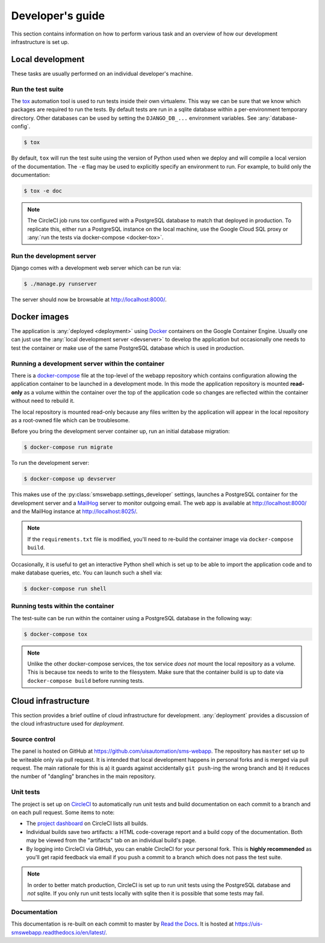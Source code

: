 Developer's guide
=================

This section contains information on how to perform various task and an overview
of how our development infrastructure is set up.

Local development
-----------------

These tasks are usually performed on an individual developer's machine.

.. _run-tests:

Run the test suite
``````````````````

The `tox <https://tox.readthedocs.io/>`_ automation tool is used to run tests
inside their own virtualenv. This way we can be sure that we know which packages
are required to run the tests. By default tests are run in a sqlite database
within a per-environment temporary directory. Other databases can be used by
setting the ``DJANGO_DB_...`` environment variables. See :any:`database-config`.

.. code-block:: bash

    $ tox

By default, ``tox`` will run the test suite using the version of Python used
when we deploy and will compile a local version of the documentation. The ``-e``
flag may be used to explicitly specify an environment to run. For example, to
build only the documentation:

.. code-block:: bash

    $ tox -e doc

.. note::

    The CircleCI job runs tox configured with a PostgreSQL database to match
    that deployed in production. To replicate this, either run a PostgreSQL
    instance on the local machine, use the Google Cloud SQL proxy or :any:`run
    the tests via docker-compose <docker-tox>`.

.. _devserver:

Run the development server
``````````````````````````

Django comes with a development web server which can be run via:

.. code-block:: bash

    $ ./manage.py runserver

The server should now be browsable at http://localhost:8000/.

Docker images
-------------

The application is :any:`deployed <deployment>` using `Docker
<https://docker.com/>`_ containers on the Google Container Engine. Usually one
can just use the :any:`local development server <devserver>` to develop the
application but occasionally one needs to test the container or make use of the
same PostgreSQL database which is used in production.

.. _docker-devserver:

Running a development server within the container
`````````````````````````````````````````````````

There is a `docker-compose <https://docs.docker.com/compose/>`_ file at the
top-level of the webapp repository which contains configuration allowing the
application container to be launched in a development mode. In this mode the
application repository is mounted **read-only** as a volume within the container
over the top of the application code so changes are reflected within the
container without need to rebuild it.

The local repository is mounted read-only because any files written by the
application will appear in the local repository as a root-owned file which can
be troublesome.

Before you bring the development server container up, run an initial database
migration:

.. code-block:: bash

    $ docker-compose run migrate

To run the development server:

.. code-block:: bash

    $ docker-compose up devserver

This makes use of the :py:class:`smswebapp.settings_developer` settings,
launches a PostgreSQL container for the development server and a `MailHog
<https://github.com/mailhog/MailHog>`_ server to monitor outgoing email. The web
app is available at http://localhost:8000/ and the MailHog instance at
http://localhost:8025/.

.. note::

    If the ``requirements.txt`` file is modified, you'll need to re-build the
    container image via ``docker-compose build``.

Occasionally, it is useful to get an interactive Python shell which is set up to
be able to import the application code and to make database queries, etc. You
can launch such a shell via:

.. code-block:: bash

    $ docker-compose run shell

.. _docker-tox:

Running tests within the container
``````````````````````````````````

The test-suite can be run within the container using a PostgreSQL database in
the following way:

.. code-block:: bash

    $ docker-compose tox

.. note::

    Unlike the other docker-compose services, the tox service *does not* mount
    the local repository as a volume. This is because tox needs to write to the
    filesystem. Make sure that the container build is up to date via
    ``docker-compose build`` before running tests.

Cloud infrastructure
--------------------

This section provides a brief outline of cloud infrastructure for development.
:any:`deployment` provides a discussion of the cloud infrastructure used for
*deployment*.

Source control
``````````````

The panel is hosted on GitHub at https://github.com/uisautomation/sms-webapp.
The repository has ``master`` set up to be writeable only via pull request. It
is intended that local development happens in personal forks and is merged via
pull request. The main rationale for this is a) it guards against accidentally
``git push``-ing the wrong branch and b) it reduces the number of "dangling"
branches in the main repository.

.. _circleci:

Unit tests
``````````

The project is set up on `CircleCI <https://circleci.com/>`_ to automatically
run unit tests and build documentation on each commit to a branch and on each
pull request. Some items to note:

* The `project dashboard
  <https://circleci.com/bb/uisautomation/sms-webapp>`_ on CircleCI lists all
  builds.
* Individual builds save two artifacts: a HTML code-coverage report and a build
  copy of the documentation. Both may be viewed from the "artifacts" tab on an
  individual build's page.
* By logging into CircleCI via GitHub, you can enable CircleCI for your
  personal fork. This is **highly recommended** as you'll get rapid feedback via
  email if you push a commit to a branch which does not pass the test suite.

.. note::

    In order to better match production, CircleCI is set up to run unit tests
    using the PostgreSQL database and *not* sqlite. If you only run unit tests
    locally with sqlite then it is possible that some tests may fail.

Documentation
`````````````

This documentation is re-built on each commit to master by
`Read the Docs <https://readthedocs.org/>`_. It is hosted at
https://uis-smswebapp.readthedocs.io/en/latest/.

